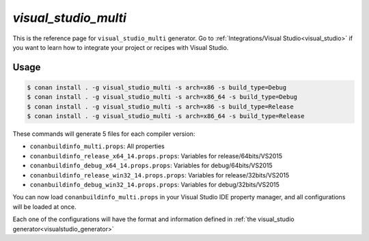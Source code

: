 .. visual_studio_multi:


`visual_studio_multi`
======================

.. container:: out_reference_box

    This is the reference page for ``visual_studio_multi`` generator.
    Go to :ref:`Integrations/Visual Studio<visual_studio>` if you want to learn how to integrate your project or recipes with Visual Studio.

Usage
-----

.. code-block:: bash

    $ conan install . -g visual_studio_multi -s arch=x86 -s build_type=Debug
    $ conan install . -g visual_studio_multi -s arch=x86_64 -s build_type=Debug
    $ conan install . -g visual_studio_multi -s arch=x86 -s build_type=Release
    $ conan install . -g visual_studio_multi -s arch=x86_64 -s build_type=Release

These commands will generate 5 files for each compiler version:

- ``conanbuildinfo_multi.props``: All properties
- ``conanbuildinfo_release_x64_14.props.props``: Variables for release/64bits/VS2015
- ``conanbuildinfo_debug_x64_14.props.props``: Variables for debug/64bits/VS2015
- ``conanbuildinfo_release_win32_14.props.props``: Variables for release/32bits/VS2015
- ``conanbuildinfo_debug_win32_14.props.props``: Variables for debug/32bits/VS2015


You can now load ``conanbuildinfo_multi.props`` in your Visual Studio IDE property manager,
and all configurations will be loaded at once.

Each one of the configurations will have the format and information defined in :ref:`the visual_studio generator<visualstudio_generator>` 
